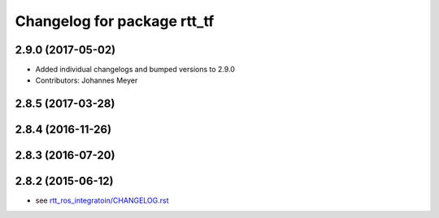 ^^^^^^^^^^^^^^^^^^^^^^^^^^^^
Changelog for package rtt_tf
^^^^^^^^^^^^^^^^^^^^^^^^^^^^

2.9.0 (2017-05-02)
------------------
* Added individual changelogs and bumped versions to 2.9.0
* Contributors: Johannes Meyer

2.8.5 (2017-03-28)
------------------

2.8.4 (2016-11-26)
------------------

2.8.3 (2016-07-20)
------------------

2.8.2 (2015-06-12)
------------------
* see `rtt_ros_integratoin/CHANGELOG.rst <../rtt_ros_integration/CHANGELOG.rst>`_
